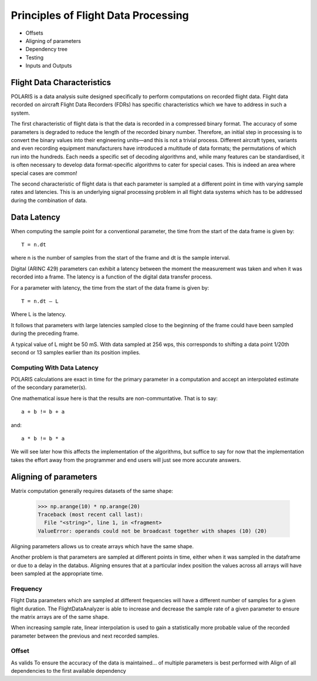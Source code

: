 .. _Principles:

Principles of Flight Data Processing
====================================

* Offsets
* Aligning of parameters
* Dependency tree
* Testing
* Inputs and Outputs

Flight Data Characteristics
---------------------------

POLARIS is a data analysis suite designed specifically to perform computations on recorded flight data. 
Flight data recorded on aircraft Flight Data Recorders (FDRs) has specific characteristics which we have to 
address in such a system.

The first characteristic of flight data is that the data is recorded in a compressed binary format. The 
accuracy of some parameters is degraded to reduce the length of the recorded binary number. 
Therefore, an initial step in processing is to convert the binary values into their engineering units—and
this is not a trivial process.
Different aircraft types, variants and even recording equipment manufacturers have introduced a multitude of
data formats; the permutations of which run into the hundreds.
Each needs a specific set of decoding algorithms and, while many features can be standardised, it is 
often necessary to develop data format-specific algorithms to cater for special cases. 
This is indeed an area where special cases are common!

The second characteristic of flight data is that each parameter is sampled at a different point in time
with varying sample rates and latencies. This is an underlying signal processing problem in all
flight data systems which has to be addressed during the combination of data.

Data Latency
------------

When computing the sample point for a conventional parameter, the time from the start of the data frame is given by::

 T = n.dt

where n is the number of samples from the start of the frame and dt is the sample interval. 

Digital (ARINC 429) parameters can exhibit a latency between the moment the measurement was taken and when it was recorded into a frame. The latency is a function of the digital data transfer process.

For a parameter with latency, the time from the start of the data frame is given by::
    
 T = n.dt – L

Where L is the latency.

It follows that parameters with large latencies sampled close to the beginning of the frame could have been sampled during the 
preceding frame.

A typical value of L might be 50 mS. With data sampled at 256 wps, this corresponds to shifting a data 
point 1/20th second or 13 samples earlier than its position implies.


Computing With Data Latency
~~~~~~~~~~~~~~~~~~~~~~~~~~~

.. The problem of computing in the presence of data latency is illustrated in the diagram below. Here two parameters 
   with differing sample rates and latency have been represented by 'a' and 'b' and a calculation has been performed
   at times representing 0, 1, 2 seconds into the data. This is typical of analysis systems that perform periodic computations.

   The computed values, represented by the green squares, do not lie on the correct result path and these errors 
   can build surprisingly rapidly. As an example, FDS had one algorithm for computing the takeoff where the compuation lag 
   was so bad that the radio altimeter readings had reached almost 70ft at the point of computed takeoff.

   It is possible to keep such errors under control, but it would be better not to have such errors in the first place.

POLARIS calculations are exact in time for the primary parameter in a computation and accept an interpolated
estimate of the secondary parameter(s).

.. image:: _images/alignment_plot.png

One mathematical issue here is that the results are non-communtative. That is to say::
    
    a + b != b + a
and::

    a * b != b * a

We will see later how this affects the implementation of the algorithms, but suffice to say for now that the 
implementation takes the effort away from the programmer and end users will just see more accurate answers.

.. _aligning:

Aligning of parameters
----------------------

Matrix computation generally requires datasets of the same shape:

    >>> np.arange(10) * np.arange(20)
    Traceback (most recent call last):
      File "<string>", line 1, in <fragment>
    ValueError: operands could not be broadcast together with shapes (10) (20)


Aligning parameters allows us to create arrays which have the same shape. 

Another problem is that parameters are sampled at different points in time,
either when it was sampled in the dataframe or due to a delay in the databus.
Aligning ensures that at a particular index position the values across all
arrays will have been sampled at the appropriate time.


Frequency
~~~~~~~~~

Flight Data parameters which are sampled at different frequencies will have a
different number of samples for a given flight duration. The
FlightDataAnalyzer is able to increase and decrease the sample rate of a
given parameter to ensure the matrix arrays are of the same shape.

When increasing sample rate, linear interpolation is used to gain a
statistically more probable value of the recorded parameter between the
previous and next recorded samples.

Offset
~~~~~~

As valids To ensure the accuracy of the data is maintained...
of multiple parameters is best performed with Align of all dependencies to the first available dependency
